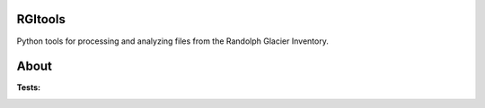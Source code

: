 RGItools
--------

Python tools for processing and analyzing files from the Randolph Glacier
Inventory.

About
-----

:Tests:

    .. image:: https://travis-ci.org/OGGM/rgitools.svg?branch=master
        :target: https://travis-ci.org/OGGM/rgitools
        :alt: Linux build status
